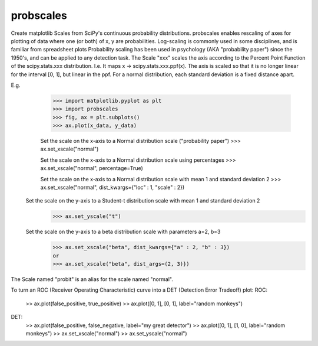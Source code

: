probscales
----------

Create matplotlib Scales from SciPy's continuous probability distributions.
probscales enables rescaling of axes for plotting of data where one (or both)
of x, y are probabilities.
Log-scaling is commonly used in some disciplines, and is familiar from spreadsheet plots
Probability scaling has been used in psychology (AKA "probability paper") since the 1950's, and
can be applied to any detection task.
The Scale "xxx" scales the axis according to the Percent Point Function of the scipy.stats.xxx distribution.
I.e. It maps x -> scipy.stats.xxx.ppf(x).
The axis is scaled so that it is no longer linear for the interval [0, 1], but linear in the ppf.
For a normal distribution, each standard deviation is a fixed distance apart.


E.g.
  >>> import matplotlib.pyplot as plt
  >>> import probscales
  >>> fig, ax = plt.subplots()
  >>> ax.plot(x_data, y_data)

  Set the scale on the x-axis to a Normal distribution scale ("probability paper")
  >>> ax.set_xscale("normal")

  Set the scale on the x-axis to a Normal distribution scale using percentages
  >>> ax.set_xscale("normal", percentage=True)

  Set the scale on the x-axis to a Normal distribution scale with mean 1 and standard deviation 2
  >>> ax.set_xscale("normal", dist_kwargs={"loc" : 1, "scale" : 2})

 Set the scale on the y-axis to a Student-t distribution scale with mean 1 and standard deviation 2
  >>> ax.set_yscale("t")

 Set the scale on the y-axis to a beta distribution scale with parameters a=2, b=3
  >>> ax.set_xscale("beta", dist_kwargs={"a" : 2, "b" : 3})
  or
  >>> ax.set_xscale("beta", dist_args=(2, 3)})

The Scale named "probit" is an alias for the scale named "normal".

To turn an ROC (Receiver Operating Characteristic) curve into a DET (Detection Error Tradeoff) plot:
ROC:
  >> ax.plot(false_positive, true_positive)
  >> ax.plot([0, 1], [0, 1], label="random monkeys")

DET:
  >> ax.plot(false_positive, false_negative, label="my great detector")
  >> ax.plot([0, 1], [1, 0], label="random monkeys")
  >> ax.set_xscale("normal")
  >> ax.set_yscale("normal")

